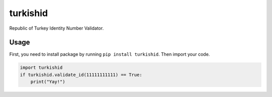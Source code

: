 turkishid
---------

Republic of Turkey Identity Number Validator.

Usage
~~~~~

First, you need to install package by running ``pip install turkishid``.
Then import your code.

.. code:: py

   import turkishid
   if turkishid.validate_id(11111111111) == True:
       print("Yay!")
